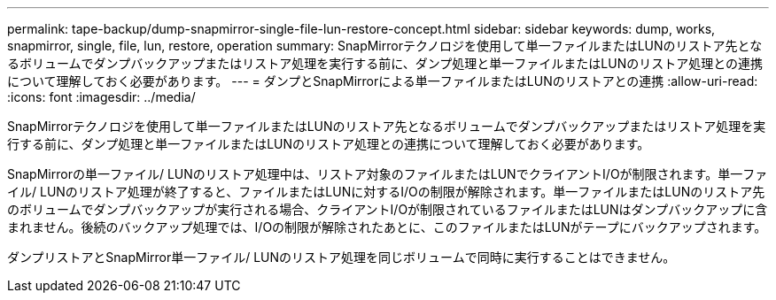 ---
permalink: tape-backup/dump-snapmirror-single-file-lun-restore-concept.html 
sidebar: sidebar 
keywords: dump, works, snapmirror, single, file, lun, restore, operation 
summary: SnapMirrorテクノロジを使用して単一ファイルまたはLUNのリストア先となるボリュームでダンプバックアップまたはリストア処理を実行する前に、ダンプ処理と単一ファイルまたはLUNのリストア処理との連携について理解しておく必要があります。 
---
= ダンプとSnapMirrorによる単一ファイルまたはLUNのリストアとの連携
:allow-uri-read: 
:icons: font
:imagesdir: ../media/


[role="lead"]
SnapMirrorテクノロジを使用して単一ファイルまたはLUNのリストア先となるボリュームでダンプバックアップまたはリストア処理を実行する前に、ダンプ処理と単一ファイルまたはLUNのリストア処理との連携について理解しておく必要があります。

SnapMirrorの単一ファイル/ LUNのリストア処理中は、リストア対象のファイルまたはLUNでクライアントI/Oが制限されます。単一ファイル/ LUNのリストア処理が終了すると、ファイルまたはLUNに対するI/Oの制限が解除されます。単一ファイルまたはLUNのリストア先のボリュームでダンプバックアップが実行される場合、クライアントI/Oが制限されているファイルまたはLUNはダンプバックアップに含まれません。後続のバックアップ処理では、I/Oの制限が解除されたあとに、このファイルまたはLUNがテープにバックアップされます。

ダンプリストアとSnapMirror単一ファイル/ LUNのリストア処理を同じボリュームで同時に実行することはできません。
